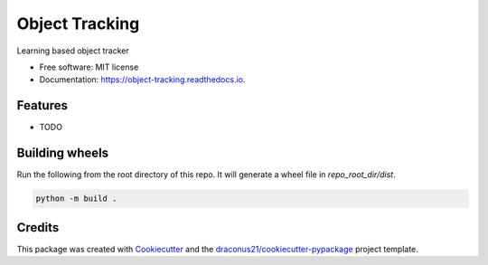 ===============
Object Tracking
===============



.. image:: https://readthedocs.org/projects/object-tracking/badge/?version=latest
        :target: https://object-tracking.readthedocs.io/en/latest/?version=latest
        :alt: Documentation Status




Learning based object tracker


* Free software: MIT license
* Documentation: https://object-tracking.readthedocs.io.


Features
--------

* TODO

Building wheels
---------------
Run the following from the root directory of this repo. It will generate a wheel file in `repo_root_dir/dist`.

.. code-block:: bash

    python -m build .


Credits
-------

This package was created with Cookiecutter_ and the `draconus21/cookiecutter-pypackage`_ project template.

.. _Cookiecutter: https://github.com/audreyr/cookiecutter
.. _`draconus21/cookiecutter-pypackage`: https://gitlab.com/draconus21/cookiecutter-pypackage
